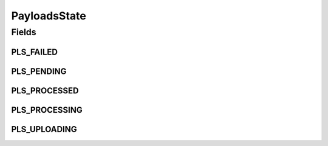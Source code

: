 PayloadsState
=============

.. java:package:: hk.hku.cecid.edi.sfrm.com
   :noindex:

.. java:type:: public interface PayloadsState

   The payload status interface. Creation Date: 13/11/2006

   :author: Twinsen

Fields
------
PLS_FAILED
^^^^^^^^^^

.. java:field:: public int PLS_FAILED
   :outertype: PayloadsState

PLS_PENDING
^^^^^^^^^^^

.. java:field:: public int PLS_PENDING
   :outertype: PayloadsState

PLS_PROCESSED
^^^^^^^^^^^^^

.. java:field:: public int PLS_PROCESSED
   :outertype: PayloadsState

PLS_PROCESSING
^^^^^^^^^^^^^^

.. java:field:: public int PLS_PROCESSING
   :outertype: PayloadsState

PLS_UPLOADING
^^^^^^^^^^^^^

.. java:field:: public int PLS_UPLOADING
   :outertype: PayloadsState

